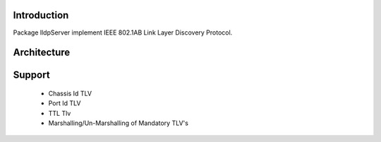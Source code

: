 Introduction
=======================================================================
Package lldpServer implement IEEE 802.1AB Link Layer Discovery Protocol.

Architecture
========================================================================
.. image:: images/LLDP_Design.png

Support
========================================================================
 - Chassis Id TLV
 - Port Id TLV
 - TTL Tlv
 - Marshalling/Un-Marshalling of Mandatory TLV's

